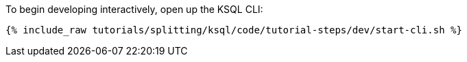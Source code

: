 To begin developing interactively, open up the KSQL CLI:

+++++
<pre class="snippet"><code class="shell">{% include_raw tutorials/splitting/ksql/code/tutorial-steps/dev/start-cli.sh %}</code></pre>
+++++
